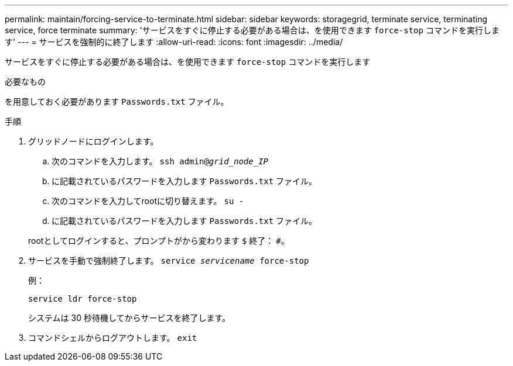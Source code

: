 ---
permalink: maintain/forcing-service-to-terminate.html 
sidebar: sidebar 
keywords: storagegrid, terminate service, terminating service, force terminate 
summary: 'サービスをすぐに停止する必要がある場合は、を使用できます `force-stop` コマンドを実行します' 
---
= サービスを強制的に終了します
:allow-uri-read: 
:icons: font
:imagesdir: ../media/


[role="lead"]
サービスをすぐに停止する必要がある場合は、を使用できます `force-stop` コマンドを実行します

.必要なもの
を用意しておく必要があります `Passwords.txt` ファイル。

.手順
. グリッドノードにログインします。
+
.. 次のコマンドを入力します。 `ssh admin@_grid_node_IP_`
.. に記載されているパスワードを入力します `Passwords.txt` ファイル。
.. 次のコマンドを入力してrootに切り替えます。 `su -`
.. に記載されているパスワードを入力します `Passwords.txt` ファイル。


+
rootとしてログインすると、プロンプトがから変わります `$` 終了： `#`。

. サービスを手動で強制終了します。 `service _servicename_ force-stop`
+
例：

+
[listing]
----
service ldr force-stop
----
+
システムは 30 秒待機してからサービスを終了します。

. コマンドシェルからログアウトします。 `exit`

